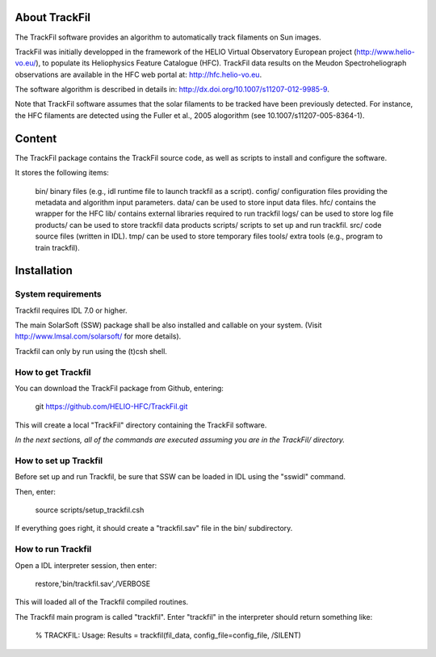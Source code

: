 About TrackFil
============

The TrackFil software provides an algorithm to automatically track filaments on Sun images.

TrackFil was initially developped in the framework of the HELIO Virtual Observatory European project (http://www.helio-vo.eu/),
to populate its Heliophysics Feature Catalogue (HFC).
TrackFil data results on the Meudon Spectroheliograph observations are available in the HFC web portal at: http://hfc.helio-vo.eu.

The software algorithm is described in details in: http://dx.doi.org/10.1007/s11207-012-9985-9.

Note that TrackFil software assumes that the solar filaments to be tracked have been previously detected.
For instance, the HFC filaments are detected using the Fuller et al., 2005 alogorithm (see 10.1007/s11207-005-8364-1).

Content
======

The TrackFil package contains the TrackFil source code, as well as scripts to
install and configure the software.

It stores the following items:

     bin/           binary files (e.g., idl runtime file to launch trackfil as a script).
     config/      configuration files providing the metadata and algorithm input parameters.
     data/         can be used to store input data files.
     hfc/           contains the wrapper for the HFC
     lib/            contains external libraries required to run trackfil
     logs/         can be used to store log file
     products/ can be used to store trackfil data products
     scripts/     scripts to set up and run trackfil.
     src/           code source files (written in IDL).
     tmp/          can be used to store temporary files
     tools/        extra tools (e.g., program to train trackfil).

Installation
=========

System requirements
------------------------------

Trackfil requires IDL 7.0 or higher.

The main SolarSoft (SSW) package shall be also installed and callable on your system.
(Visit http://www.lmsal.com/solarsoft/ for more details).

Trackfil can only by run using the (t)csh shell.

How to get Trackfil
------------------------------

You can download the TrackFil package from Github, entering:

    git https://github.com/HELIO-HFC/TrackFil.git

This will create a local "TrackFil" directory containing the TrackFil software.

*In the next sections, all of the commands are executed assuming you are in the TrackFil/ directory.*

How to set up Trackfil
------------------------------

Before set up and run Trackfil, be sure that SSW can be loaded in IDL using the "sswidl" command.

Then, enter:

    source scripts/setup_trackfil.csh

If everything goes right, it should create a "trackfil.sav" file in the bin/ subdirectory.

How to run Trackfil
------------------------------

Open a IDL interpreter session, then enter:

    restore,'bin/trackfil.sav',/VERBOSE

This will loaded all of the Trackfil compiled routines.

The Trackfil main program is called "trackfil". Enter "trackfil" in the interpreter should return something like:

    % TRACKFIL: Usage:
    Results = trackfil(fil_data, config_file=config_file, /SILENT)



